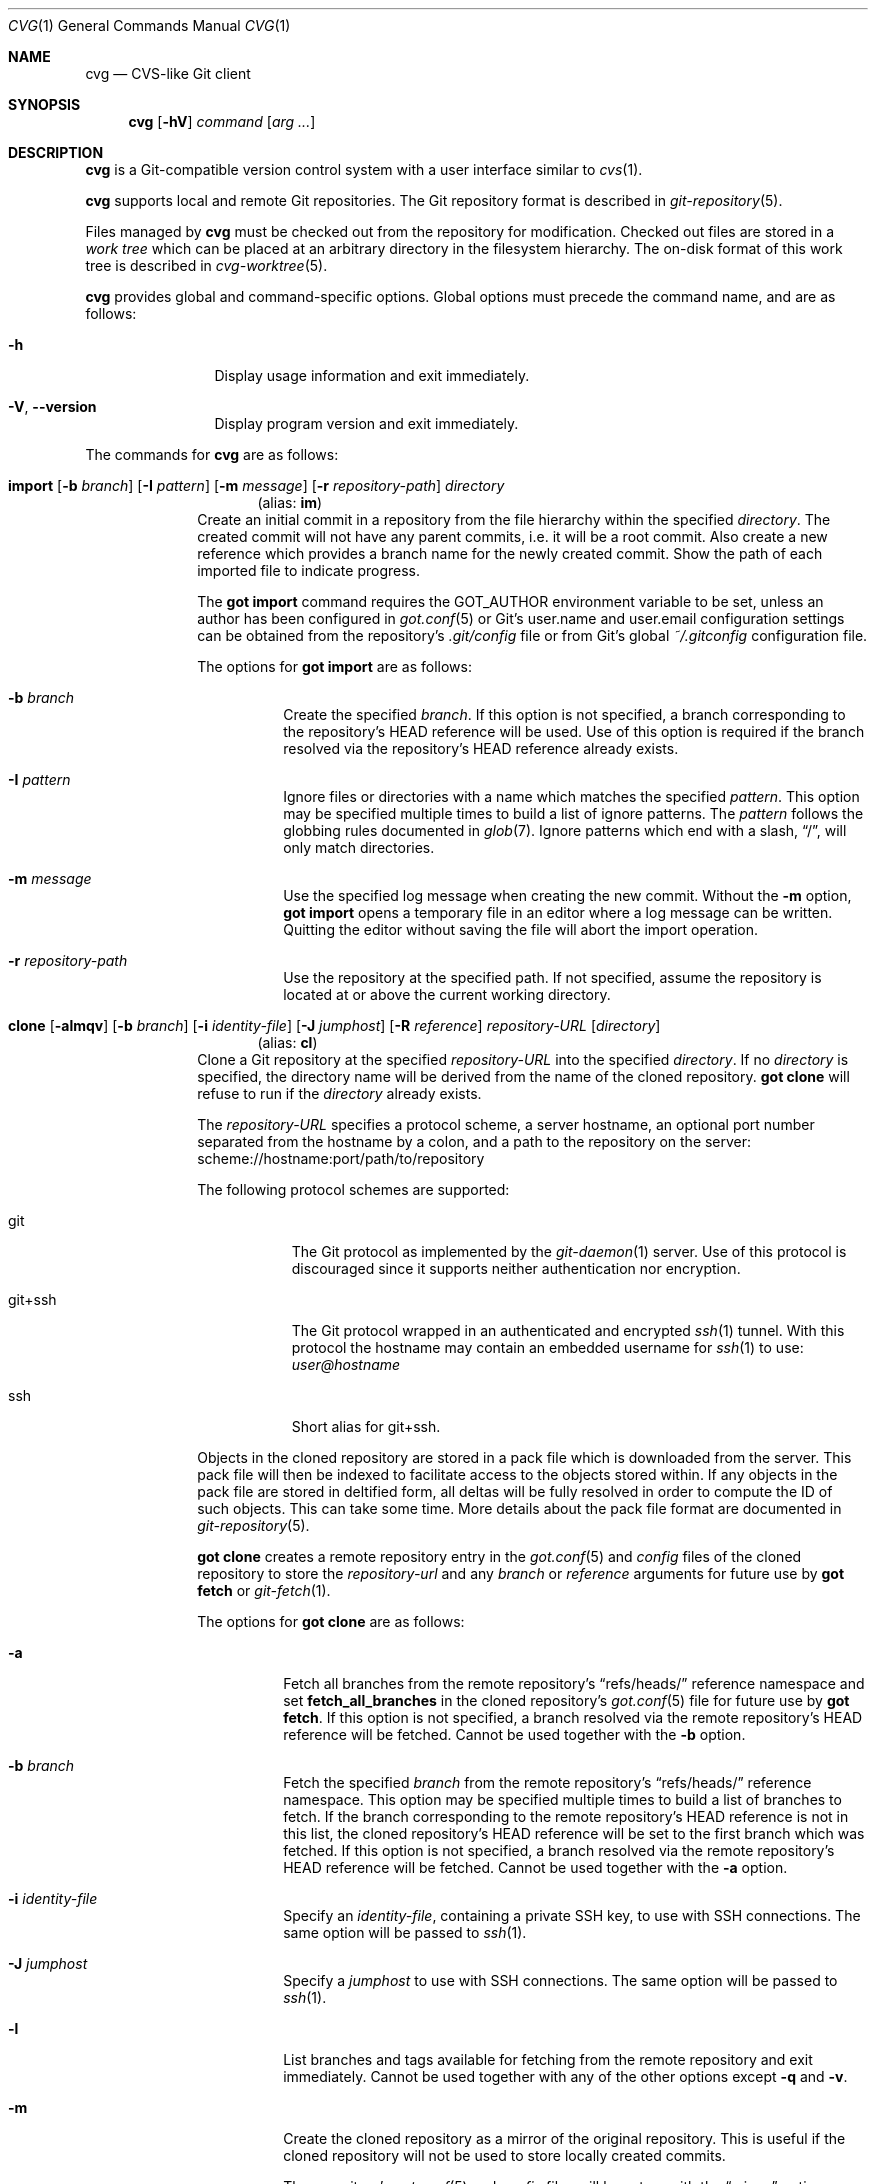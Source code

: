 .\"
.\" Copyright (c) 2017 Martin Pieuchot
.\" Copyright (c) 2018, 2019, 2020 Stefan Sperling
.\"
.\" Permission to use, copy, modify, and distribute this software for any
.\" purpose with or without fee is hereby granted, provided that the above
.\" copyright notice and this permission notice appear in all copies.
.\"
.\" THE SOFTWARE IS PROVIDED "AS IS" AND THE AUTHOR DISCLAIMS ALL WARRANTIES
.\" WITH REGARD TO THIS SOFTWARE INCLUDING ALL IMPLIED WARRANTIES OF
.\" MERCHANTABILITY AND FITNESS. IN NO EVENT SHALL THE AUTHOR BE LIABLE FOR
.\" ANY SPECIAL, DIRECT, INDIRECT, OR CONSEQUENTIAL DAMAGES OR ANY DAMAGES
.\" WHATSOEVER RESULTING FROM LOSS OF USE, DATA OR PROFITS, WHETHER IN AN
.\" ACTION OF CONTRACT, NEGLIGENCE OR OTHER TORTIOUS ACTION, ARISING OUT OF
.\" OR IN CONNECTION WITH THE USE OR PERFORMANCE OF THIS SOFTWARE.
.\"
.Dd $Mdocdate$
.Dt CVG 1
.Os
.Sh NAME
.Nm cvg
.Nd CVS-like Git client
.Sh SYNOPSIS
.Nm
.Op Fl hV
.Ar command
.Op Ar arg ...
.Sh DESCRIPTION
.Nm
is a Git-compatible version control system with a user interface
similar to
.Xr cvs 1 .
.Pp
.Nm
supports local and remote Git repositories.
The Git repository format is described in
.Xr git-repository 5 .
.Pp
Files managed by
.Nm
must be checked out from the repository for modification.
Checked out files are stored in a
.Em work tree
which can be placed at an arbitrary directory in the filesystem hierarchy.
The on-disk format of this work tree is described in
.Xr cvg-worktree 5 .
.Pp
.Nm
provides global and command-specific options.
Global options must precede the command name, and are as follows:
.Bl -tag -width tenletters
.It Fl h
Display usage information and exit immediately.
.It Fl V , -version
Display program version and exit immediately.
.El
.Pp
The commands for
.Nm
are as follows:
.Bl -tag -width checkout
.Tg im
.It Xo
.Cm import
.Op Fl b Ar branch
.Op Fl I Ar pattern
.Op Fl m Ar message
.Op Fl r Ar repository-path
.Ar directory
.Xc
.Dl Pq alias: Cm im
Create an initial commit in a repository from the file hierarchy
within the specified
.Ar directory .
The created commit will not have any parent commits, i.e. it will be a
root commit.
Also create a new reference which provides a branch name for the newly
created commit.
Show the path of each imported file to indicate progress.
.Pp
The
.Cm got import
command requires the
.Ev GOT_AUTHOR
environment variable to be set,
unless an author has been configured in
.Xr got.conf 5
or Git's
.Dv user.name
and
.Dv user.email
configuration settings can be obtained from the repository's
.Pa .git/config
file or from Git's global
.Pa ~/.gitconfig
configuration file.
.Pp
The options for
.Cm got import
are as follows:
.Bl -tag -width Ds
.It Fl b Ar branch
Create the specified
.Ar branch .
If this option is not specified, a branch corresponding to the repository's
HEAD reference will be used.
Use of this option is required if the branch resolved via the repository's
HEAD reference already exists.
.It Fl I Ar pattern
Ignore files or directories with a name which matches the specified
.Ar pattern .
This option may be specified multiple times to build a list of ignore patterns.
The
.Ar pattern
follows the globbing rules documented in
.Xr glob 7 .
Ignore patterns which end with a slash,
.Dq / ,
will only match directories.
.It Fl m Ar message
Use the specified log message when creating the new commit.
Without the
.Fl m
option,
.Cm got import
opens a temporary file in an editor where a log message can be written.
Quitting the editor without saving the file will abort the import operation.
.It Fl r Ar repository-path
Use the repository at the specified path.
If not specified, assume the repository is located at or above the current
working directory.
.El
.Tg cl
.It Xo
.Cm clone
.Op Fl almqv
.Op Fl b Ar branch
.Op Fl i Ar identity-file
.Op Fl J Ar jumphost
.Op Fl R Ar reference
.Ar repository-URL
.Op Ar directory
.Xc
.Dl Pq alias: Cm cl
Clone a Git repository at the specified
.Ar repository-URL
into the specified
.Ar directory .
If no
.Ar directory
is specified, the directory name will be derived from the name of the
cloned repository.
.Cm got clone
will refuse to run if the
.Ar directory
already exists.
.Pp
The
.Ar repository-URL
specifies a protocol scheme, a server hostname, an optional port number
separated from the hostname by a colon, and a path to the repository on
the server:
.Lk scheme://hostname:port/path/to/repository
.Pp
The following protocol schemes are supported:
.Bl -tag -width git+ssh
.It git
The Git protocol as implemented by the
.Xr git-daemon 1
server.
Use of this protocol is discouraged since it supports neither authentication
nor encryption.
.It git+ssh
The Git protocol wrapped in an authenticated and encrypted
.Xr ssh 1
tunnel.
With this protocol the hostname may contain an embedded username for
.Xr ssh 1
to use:
.Mt user@hostname
.It ssh
Short alias for git+ssh.
.El
.Pp
Objects in the cloned repository are stored in a pack file which is downloaded
from the server.
This pack file will then be indexed to facilitate access to the objects stored
within.
If any objects in the pack file are stored in deltified form, all deltas will
be fully resolved in order to compute the ID of such objects.
This can take some time.
More details about the pack file format are documented in
.Xr git-repository 5 .
.Pp
.Cm got clone
creates a remote repository entry in the
.Xr got.conf 5
and
.Pa config
files of the cloned repository to store the
.Ar repository-url
and any
.Ar branch
or
.Ar reference
arguments for future use by
.Cm got fetch
or
.Xr git-fetch 1 .
.Pp
The options for
.Cm got clone
are as follows:
.Bl -tag -width Ds
.It Fl a
Fetch all branches from the remote repository's
.Dq refs/heads/
reference namespace and set
.Cm fetch_all_branches
in the cloned repository's
.Xr got.conf 5
file for future use by
.Cm got fetch .
If this option is not specified, a branch resolved via the remote
repository's HEAD reference will be fetched.
Cannot be used together with the
.Fl b
option.
.It Fl b Ar branch
Fetch the specified
.Ar branch
from the remote repository's
.Dq refs/heads/
reference namespace.
This option may be specified multiple times to build a list of branches
to fetch.
If the branch corresponding to the remote repository's HEAD reference is not
in this list, the cloned repository's HEAD reference will be set to the first
branch which was fetched.
If this option is not specified, a branch resolved via the remote
repository's HEAD reference will be fetched.
Cannot be used together with the
.Fl a
option.
.It Fl i Ar identity-file
Specify an
.Ar identity-file ,
containing a private SSH key, to use with SSH connections.
The same option will be passed to
.Xr ssh 1 .
.It Fl J Ar jumphost
Specify a
.Ar jumphost
to use with SSH connections.
The same option will be passed to
.Xr ssh 1 .
.It Fl l
List branches and tags available for fetching from the remote repository
and exit immediately.
Cannot be used together with any of the other options except
.Fl q
and
.Fl v .
.It Fl m
Create the cloned repository as a mirror of the original repository.
This is useful if the cloned repository will not be used to store
locally created commits.
.Pp
The repository's
.Xr got.conf 5
and
.Pa config
files will be set up with the
.Dq mirror
option enabled, such that
.Cm got fetch
or
.Xr git-fetch 1
will write incoming changes directly to branches in the
.Dq refs/heads/
reference namespace, rather than to branches in the
.Dq refs/remotes/
namespace.
This avoids the usual requirement of having to run
.Cm got rebase
or
.Cm got merge
after
.Cm got fetch
in order to make incoming changes appear on branches in the
.Dq refs/heads/
namespace.
But maintaining custom changes in the cloned repository becomes difficult
since such changes will be at risk of being discarded whenever incoming
changes are fetched.
.It Fl q
Suppress progress reporting output.
The same option will be passed to
.Xr ssh 1
if applicable.
.It Fl R Ar reference
In addition to the branches and tags that will be fetched, fetch an arbitrary
.Ar reference
from the remote repository's
.Dq refs/
namespace.
This option may be specified multiple times to build a list of additional
references to fetch.
The specified
.Ar reference
may either be a path to a specific reference, or a reference namespace
which will cause all references in this namespace to be fetched.
.Pp
Each reference will be mapped into the cloned repository's
.Dq refs/remotes/
namespace, unless the
.Fl m
option is used to mirror references directly into the cloned repository's
.Dq refs/
namespace.
.Pp
.Cm got clone
will refuse to fetch references from the remote repository's
.Dq refs/remotes/
or
.Dq refs/got/
namespace.
.It Fl v
Verbose mode.
Causes
.Cm got clone
to print debugging messages to standard error output.
This option will be passed to
.Xr ssh 1
if applicable.
Multiple -v options increase the verbosity.
The maximum is 3.
.El
.Tg co
.It Xo
.Cm checkout
.Op Fl Eq
.Op Fl b Ar branch
.Op Fl c Ar commit
.Op Fl p Ar path-prefix
.Ar repository-path
.Op Ar work-tree-path
.Xc
.Dl Pq alias: Cm co
Copy files from a repository into a new work tree.
Show the status of each affected file, using the following status codes:
.Bl -column YXZ description
.It A Ta new file was added
.It E Ta file already exists in work tree's meta-data
.El
.Pp
If the
.Ar work tree path
is not specified, either use the last component of
.Ar repository path ,
or if a
.Ar path prefix
was specified use the last component of
.Ar path prefix .
.Pp
The options for
.Cm got checkout
are as follows:
.Bl -tag -width Ds
.It Fl b Ar branch
Check out files from a commit on the specified
.Ar branch .
If this option is not specified, a branch resolved via the repository's HEAD
reference will be used.
.It Fl c Ar commit
Check out files from the specified
.Ar commit
on the selected branch.
The expected argument is a commit ID or an existing reference
or tag name which will be resolved to a commit ID.
An abbreviated hash argument will be expanded to a commit ID
automatically, provided the abbreviation is unique.
If this option is not specified, the most recent commit on the selected
branch will be used.
.Pp
If the specified
.Ar commit
is not contained in the selected branch, a different branch which contains
this commit must be specified with the
.Fl b
option.
If no such branch is known, a new branch must be created for this
commit with
.Cm got branch
before
.Cm got checkout
can be used.
Checking out work trees with an unknown branch is intentionally not supported.
.It Fl E
Proceed with the checkout operation even if the directory at
.Ar work-tree-path
is not empty.
Existing files will be left intact.
.It Fl p Ar path-prefix
Restrict the work tree to a subset of the repository's tree hierarchy.
Only files beneath the specified
.Ar path-prefix
will be checked out.
.It Fl q
Silence progress output.
.El
.Tg up
.It Xo
.Cm update
.Op Fl q
.Op Fl b Ar branch
.Op Fl c Ar commit
.Op Fl i Ar identity-file
.Op Fl J Ar jumphost
.Op Ar path ...
.Xc
.Dl Pq alias: Cm up
Update an existing work tree to a different
.Ar commit .
Change existing files in the work tree as necessary to match file contents
of this commit.
Preserve any local changes in the work tree and merge them with the
incoming changes.
.Pp
Files which already contain merge conflicts will not be updated to avoid
further complications.
Such files will be updated when
.Cm got update
is run again after merge conflicts have been resolved.
If the conflicting changes are no longer needed, affected files can be
reverted with
.Cm got revert
before running
.Cm got update
again.
.Pp
Show the status of each affected file, using the following status codes:
.Bl -column YXZ description
.It U Ta file was updated and contained no local changes
.It G Ta file was updated and local changes were merged cleanly
.It C Ta file was updated and conflicts occurred during merge
.It D Ta file was deleted
.It d Ta file's deletion was prevented by local modifications
.It A Ta new file was added
.It \(a~ Ta versioned file is obstructed by a non-regular file
.It ! Ta a missing versioned file was restored
.It # Ta file was not updated because it contains merge conflicts
.It ? Ta changes destined for an unversioned file were not merged
.El
.Pp
If no
.Ar path
is specified, update the entire work tree.
Otherwise, restrict the update operation to files at or within the
specified paths.
Each path is required to exist in the update operation's target commit.
Files in the work tree outside specified paths will remain unchanged and
will retain their previously recorded base commit.
Some
.Nm
commands may refuse to run while the work tree contains files from
multiple base commits.
The base commit of such a work tree can be made consistent by running
.Cm got update
across the entire work tree.
Specifying a
.Ar path
is incompatible with the
.Fl b
option.
.Pp
.Cm got update
cannot update paths with staged changes.
If changes have been staged with
.Cm got stage ,
these changes must first be committed with
.Cm got commit
or unstaged with
.Cm got unstage .
.Pp
The options for
.Cm got update
are as follows:
.Bl -tag -width Ds
.It Fl b Ar branch
Switch the work tree's branch reference to the specified
.Ar branch
before updating the work tree.
This option requires that all paths in the work tree are updated.
.Pp
As usual, any local changes in the work tree will be preserved.
This can be useful when switching to a newly created branch in order
to commit existing local changes to this branch.
.Pp
Any local changes must be dealt with separately in order to obtain a
work tree with pristine file contents corresponding exactly to the specified
.Ar branch .
Such changes could first be committed to a different branch with
.Cm got commit ,
or could be discarded with
.Cm got revert .
.It Fl c Ar commit
Update the work tree to the specified
.Ar commit .
The expected argument is a commit ID or an existing reference
or tag name which will be resolved to a commit ID.
An abbreviated hash argument will be expanded to a commit ID
automatically, provided the abbreviation is unique.
If this option is not specified, the most recent commit on the work tree's
branch will be used.
.It Fl i Ar identity-file
Specify an
.Ar identity-file ,
containing a private SSH key, to use with SSH connections.
The same option will be passed to
.Xr ssh 1 .
.It Fl J Ar jumphost
Specify a
.Ar jumphost
to use with SSH connections.
The same option will be passed to
.Xr ssh 1 .
.It Fl q
Silence progress output.
.El
.Tg st
.It Xo
.Cm status
.Op Fl I
.Op Fl S Ar status-codes
.Op Fl s Ar status-codes
.Op Ar path ...
.Xc
.Dl Pq alias: Cm st
Show the current modification status of files in a work tree,
using the following status codes:
.Bl -column YXZ description
.It M Ta modified file
.It A Ta file scheduled for addition in next commit
.It D Ta file scheduled for deletion in next commit
.It C Ta modified or added file which contains merge conflicts
.It ! Ta versioned file was expected on disk but is missing
.It \(a~ Ta versioned file is obstructed by a non-regular file
.It ? Ta unversioned item not tracked by
.Nm
.It m Ta modified file modes (executable bit only)
.It N Ta non-existent
.Ar path
specified on the command line
.El
.Pp
If no
.Ar path
is specified, show modifications in the entire work tree.
Otherwise, show modifications at or within the specified paths.
.Pp
If changes have been staged with
.Cm got stage ,
staged changes are shown in the second output column, using the following
status codes:
.Bl -column YXZ description
.It M Ta file modification is staged
.It A Ta file addition is staged
.It D Ta file deletion is staged
.El
.Pp
Changes created on top of staged changes are indicated in the first column:
.Bl -column YXZ description
.It MM Ta file was modified after earlier changes have been staged
.It MA Ta file was modified after having been staged for addition
.El
.Pp
The options for
.Cm got status
are as follows:
.Bl -tag -width Ds
.It Fl I
Show unversioned files even if they match an ignore pattern.
.It Fl S Ar status-codes
Suppress the output of files with a modification status matching any of the
single-character status codes contained in the
.Ar status-codes
argument.
Any combination of codes from the above list of possible status codes
may be specified.
For staged files, status codes displayed in either column will be matched.
Cannot be used together with the
.Fl s
option.
.It Fl s Ar status-codes
Only show files with a modification status matching any of the
single-character status codes contained in the
.Ar status-codes
argument.
Any combination of codes from the above list of possible status codes
may be specified.
For staged files, status codes displayed in either column will be matched.
Cannot be used together with the
.Fl S
option.
.El
.Pp
For compatibility with
.Xr cvs 1
and
.Xr git 1 ,
.Cm got status
reads
.Xr glob 7
patterns from
.Pa .cvsignore
and
.Pa .gitignore
files in each traversed directory and will not display unversioned files
which match these patterns.
Ignore patterns which end with a slash,
.Dq / ,
will only match directories.
As an extension to
.Xr glob 7
matching rules,
.Cm got status
supports consecutive asterisks,
.Dq ** ,
which will match an arbitrary amount of directories.
Unlike
.Xr cvs 1 ,
.Cm got status
only supports a single ignore pattern per line.
Unlike
.Xr git 1 ,
.Cm got status
does not support negated ignore patterns prefixed with
.Dq \&! ,
and gives no special significance to the location of path component separators,
.Dq / ,
in a pattern.
.It Xo
.Cm log
.Op Fl bdPpRs
.Op Fl C Ar number
.Op Fl c Ar commit
.Op Fl l Ar N
.Op Fl r Ar repository-path
.Op Fl S Ar search-pattern
.Op Fl x Ar commit
.Op Ar path
.Xc
Display history of a repository.
If a
.Ar path
is specified, show only commits which modified this path.
If invoked in a work tree, the
.Ar path
is interpreted relative to the current working directory,
and the work tree's path prefix is implicitly prepended.
Otherwise, the path is interpreted relative to the repository root.
.Pp
The options for
.Cm got log
are as follows:
.Bl -tag -width Ds
.It Fl b
Display individual commits which were merged into the current branch
from other branches.
By default,
.Cm got log
shows the linear history of the current branch only.
.It Fl C Ar number
Set the number of context lines shown in diffs with
.Fl p .
By default, 3 lines of context are shown.
.It Fl c Ar commit
Start traversing history at the specified
.Ar commit .
The expected argument is a commit ID or an existing reference
or tag name which will be resolved to a commit ID.
An abbreviated hash argument will be expanded to a commit ID
automatically, provided the abbreviation is unique.
If this option is not specified, default to the work tree's current branch
if invoked in a work tree, or to the repository's HEAD reference.
.It Fl d
Display diffstat of changes introduced in each commit.
Cannot be used with the
.Fl s
option.
.It Fl l Ar N
Limit history traversal to a given number of commits.
If this option is not specified, a default limit value of zero is used,
which is treated as an unbounded limit.
The
.Ev GOT_LOG_DEFAULT_LIMIT
environment variable may be set to change this default value.
.It Fl P
Display the list of file paths changed in each commit, using the following
status codes:
.Bl -column YXZ description
.It M Ta modified file
.It D Ta file was deleted
.It A Ta new file was added
.It m Ta modified file modes (executable bit only)
.El
.Pp
Cannot be used with the
.Fl s
option.
.It Fl p
Display the patch of modifications made in each commit.
If a
.Ar path
is specified, only show the patch of modifications at or within this path.
Cannot be used with the
.Fl s
option.
.It Fl R
Determine a set of commits to display as usual, but display these commits
in reverse order.
.It Fl r Ar repository-path
Use the repository at the specified path.
If not specified, assume the repository is located at or above the current
working directory.
If this directory is a
.Nm
work tree, use the repository path associated with this work tree.
.It Fl S Ar search-pattern
If specified, show only commits with a log message, author name,
committer name, or commit ID matched by the extended regular
expression
.Ar search-pattern .
Lines in committed patches will be matched if
.Fl p
is specified.
File paths changed by a commit will be matched if
.Fl P
is specified.
Regular expression syntax is documented in
.Xr re_format 7 .
.It Fl s
Display a short one-line summary of each commit, instead of the default
history format.
Cannot be used together with the
.Fl p
or
.Fl P
option.
.It Fl x Ar commit
Stop traversing commit history immediately after the specified
.Ar commit
has been traversed.
This option has no effect if the specified
.Ar commit
is never traversed.
.El
.Tg di
.It Xo
.Cm diff
.Op Fl adPsw
.Op Fl C Ar number
.Op Fl c Ar commit
.Op Fl r Ar repository-path
.Op Ar object1 Ar object2 | Ar path ...
.Xc
.Dl Pq alias: Cm di
When invoked within a work tree without any arguments, display all
local changes in the work tree.
If one or more
.Ar path
arguments are specified, only show changes within the specified paths.
.Pp
If two arguments are provided, treat each argument as a reference, a tag
name, or an object ID, and display differences between the
corresponding objects.
Both objects must be of the same type (blobs, trees, or commits).
An abbreviated hash argument will be expanded to a full commit ID
automatically, provided the abbreviation is unique.
If none of these interpretations produce a valid result or if the
.Fl P
option is used,
and if
.Cm got diff
is running in a work tree, attempt to interpret the two arguments as paths.
.Pp
The options for
.Cm got diff
are as follows:
.Bl -tag -width Ds
.It Fl a
Treat file contents as ASCII text even if binary data is detected.
.It Fl C Ar number
Set the number of context lines shown in the diff.
By default, 3 lines of context are shown.
.It Fl c Ar commit
Show differences between commits in the repository.
This option may be used up to two times.
When used only once, show differences between the specified
.Ar commit
and its first parent commit.
When used twice, show differences between the two specified commits.
.Pp
The expected argument is a commit ID or an existing reference
or tag name which will be resolved to a commit ID.
An abbreviated hash argument will be expanded to a commit ID
automatically, provided the abbreviation is unique.
.Pp
If the
.Fl c
option is used, all non-option arguments will be interpreted as paths.
If one or more such
.Ar path
arguments are provided, only show differences for the specified paths.
.Pp
Cannot be used together with the
.Fl P
option.
.It Fl d
Display diffstat of changes before the actual diff by annotating each file path
or blob hash being diffed with the total number of lines added and removed.
A summary line will display the total number of changes across all files.
.It Fl P
Interpret all arguments as paths only.
This option can be used to resolve ambiguity in cases where paths
look like tag names, reference names, or object IDs.
This option is only valid when
.Cm got diff
is invoked in a work tree.
.It Fl r Ar repository-path
Use the repository at the specified path.
If not specified, assume the repository is located at or above the current
working directory.
If this directory is a
.Nm
work tree, use the repository path associated with this work tree.
.It Fl s
Show changes staged with
.Cm got stage
instead of showing local changes in the work tree.
This option is only valid when
.Cm got diff
is invoked in a work tree.
.It Fl w
Ignore whitespace-only changes.
.El
.Tg bl
.It Xo
.Cm blame
.Op Fl c Ar commit
.Op Fl r Ar repository-path
.Ar path
.Xc
.Dl Pq alias: Cm bl
Display line-by-line history of a file at the specified path.
.Pp
The options for
.Cm got blame
are as follows:
.Bl -tag -width Ds
.It Fl c Ar commit
Start traversing history at the specified
.Ar commit .
The expected argument is a commit ID or an existing reference
or tag name which will be resolved to a commit ID.
An abbreviated hash argument will be expanded to a commit ID
automatically, provided the abbreviation is unique.
.It Fl r Ar repository-path
Use the repository at the specified path.
If not specified, assume the repository is located at or above the current
working directory.
If this directory is a
.Nm
work tree, use the repository path associated with this work tree.
.El
.Tg tr
.It Xo
.Cm tree
.Op Fl iR
.Op Fl c Ar commit
.Op Fl r Ar repository-path
.Op Ar path
.Xc
.Dl Pq alias: Cm tr
Display a listing of files and directories at the specified
directory path in the repository.
Entries shown in this listing may carry one of the following trailing
annotations:
.Bl -column YXZ description
.It @ Ta entry is a symbolic link
.It / Ta entry is a directory
.It * Ta entry is an executable file
.It $ Ta entry is a Git submodule
.El
.Pp
Symbolic link entries are also annotated with the target path of the link.
.Pp
If no
.Ar path
is specified, list the repository path corresponding to the current
directory of the work tree, or the root directory of the repository
if there is no work tree.
.Pp
The options for
.Cm got tree
are as follows:
.Bl -tag -width Ds
.It Fl c Ar commit
List files and directories as they appear in the specified
.Ar commit .
The expected argument is a commit ID or an existing reference
or tag name which will be resolved to a commit ID.
An abbreviated hash argument will be expanded to a commit ID
automatically, provided the abbreviation is unique.
.It Fl i
Show object IDs of files (blob objects) and directories (tree objects).
.It Fl R
Recurse into sub-directories in the repository.
.It Fl r Ar repository-path
Use the repository at the specified path.
If not specified, assume the repository is located at or above the current
working directory.
If this directory is a
.Nm
work tree, use the repository path associated with this work tree.
.El
.It Xo
.Cm tag
.Op Fl lVv
.Op Fl c Ar commit
.Op Fl m Ar message
.Op Fl r Ar repository-path
.Op Fl s Ar signer-id
.Ar name
.Xc
Manage tags in a repository.
.Pp
Tags are managed via references which live in the
.Dq refs/tags/
reference namespace.
The
.Cm got tag
command operates on references in this namespace only.
References in this namespace point at tag objects which contain a pointer
to another object, a tag message, as well as author and timestamp information.
.Pp
Attempt to create a tag with the given
.Ar name ,
and make this tag point at the given
.Ar commit .
If no commit is specified, default to the latest commit on the work tree's
current branch if invoked in a work tree, and to a commit resolved via
the repository's HEAD reference otherwise.
.Pp
The options for
.Cm got tag
are as follows:
.Bl -tag -width Ds
.It Fl c Ar commit
Make the newly created tag reference point at the specified
.Ar commit .
The expected
.Ar commit
argument is a commit ID or an existing reference or tag name which
will be resolved to a commit ID.
An abbreviated hash argument will be expanded to a commit ID
automatically, provided the abbreviation is unique.
.It Fl l
List all existing tags in the repository instead of creating a new tag.
If a
.Ar name
argument is passed, show only the tag with the given
.Ar name .
.It Fl m Ar message
Use the specified tag message when creating the new tag.
Without the
.Fl m
option,
.Cm got tag
opens a temporary file in an editor where a tag message can be written.
Quitting the editor without saving the file will abort the tag operation.
.It Fl r Ar repository-path
Use the repository at the specified path.
If not specified, assume the repository is located at or above the current
working directory.
If this directory is a
.Nm
work tree, use the repository path associated with this work tree.
.It Fl s Ar signer-id
While creating a new tag, sign this tag with the identity given in
.Ar signer-id .
.Pp
For SSH-based signatures,
.Ar signer-id
is the path to a file which may refer to either a private SSH key,
or a public SSH key with the private half available via
.Xr ssh-agent 1 .
.Cm got tag
will sign the tag object by invoking
.Xr ssh-keygen 1
with the
.Fl Y Cm sign
command, using the signature namespace
.Dq git
for compatibility with
.Xr git 1 .
.It Fl V
Verify tag object signatures.
If a
.Ar name
is specified, show and verify the tag object with the provided name.
Otherwise, list all tag objects and verify signatures where present.
.Pp
.Cm got tag
verifies SSH-based signatures by invoking
.Xr ssh-keygen 1
with the options
.Fl Y Cm verify Fl f Ar allowed_signers .
A path to the
.Ar allowed_signers
file must be set in
.Xr got.conf 5 ,
otherwise verification is impossible.
.It Fl v
Verbose mode.
During SSH signature creation and verification this option will be passed to
.Xr ssh-keygen 1 .
Multiple -v options increase the verbosity.
The maximum is 3.
.El
.Pp
By design, the
.Cm got tag
command will not delete tags or change existing tags.
If a tag must be deleted, the
.Cm got ref
command may be used to delete a tag's reference.
This should only be done if the tag has not already been copied to
another repository.
.It Xo
.Cm add
.Op Fl IR
.Ar path ...
.Xc
Schedule unversioned files in a work tree for addition to the
repository in the next commit.
By default, files which match a
.Cm got status
ignore pattern will not be added.
.Pp
If a
.Ar path
mentioned in the command line is not an unversioned file then
.Cm got add
may raise an error.
To avoid unnecessary errors from paths picked up by file globbing patterns
in the shell, paths in the argument list will be silently ignored if they
are not reported by
.Cm got status
at all, or if they are reported with one of the following status codes
and do not have changes staged via
.Cm got stage :
.Bl -column YXZ description
.It M Ta modified file
.It A Ta file scheduled for addition in next commit
.It C Ta modified or added file which contains merge conflicts
.It m Ta modified file modes (executable bit only)
.El
.Pp
The options for
.Cm got add
are as follows:
.Bl -tag -width Ds
.It Fl I
Add files even if they match a
.Cm got status
ignore pattern.
.It Fl R
Permit recursion into directories.
If this option is not specified,
.Cm got add
will refuse to run if a specified
.Ar path
is a directory.
.El
.Tg rm
.It Xo
.Cm remove
.Op Fl fkR
.Op Fl s Ar status-codes
.Ar path ...
.Xc
.Dl Pq alias: Cm rm
Remove versioned files from a work tree and schedule them for deletion
from the repository in the next commit.
.Pp
The options for
.Cm got remove
are as follows:
.Bl -tag -width Ds
.It Fl f
Perform the operation even if a file contains local modifications,
and do not raise an error if a specified
.Ar path
does not exist on disk.
.It Fl k
Keep affected files on disk.
.It Fl R
Permit recursion into directories.
If this option is not specified,
.Cm got remove
will refuse to run if a specified
.Ar path
is a directory.
.It Fl s Ar status-codes
Only delete files with a modification status matching one of the
single-character status codes contained in the
.Ar status-codes
argument.
The following status codes may be specified:
.Bl -column YXZ description
.It M Ta modified file (this implies the
.Fl f
option)
.It ! Ta versioned file expected on disk but missing
.El
.El
.Tg pa
.It Xo
.Cm patch
.Op Fl nR
.Op Fl c Ar commit
.Op Fl p Ar strip-count
.Op Ar patchfile
.Xc
.Dl Pq alias: Cm pa
Apply changes from
.Ar patchfile
to files in a work tree.
Files added or removed by a patch will be scheduled for addition or removal in
the work tree.
.Pp
The patch must be in the unified diff format as produced by
.Cm got diff ,
.Xr git-diff 1 ,
or by
.Xr diff 1
and
.Xr cvs 1
diff when invoked with their
.Fl u
options.
If no
.Ar patchfile
argument is provided, read unified diff data from standard input instead.
.Pp
If the
.Ar patchfile
contains multiple patches, then attempt to apply each of them in sequence.
.Pp
Show the status of each affected file, using the following status codes:
.Bl -column XYZ description
.It M Ta file was modified
.It G Ta file was merged using a merge-base found in the repository
.It C Ta file was merged and conflicts occurred during merge
.It D Ta file was deleted
.It A Ta file was added
.It # Ta failed to patch the file
.El
.Pp
If a change does not match at its exact line number, attempt to
apply it somewhere else in the file if a good spot can be found.
Otherwise, the patch will fail to apply.
.Pp
.Nm
.Cm patch
will refuse to apply a patch if certain preconditions are not met.
Files to be deleted must already be under version control, and must
not have been scheduled for deletion already.
Files to be added must not yet be under version control and must not
already be present on disk.
Files to be modified must already be under version control and may not
contain conflict markers.
.Pp
If an error occurs, the
.Cm patch
operation will be aborted.
Any changes made to the work tree up to this point will be left behind.
Such changes can be viewed with
.Cm got diff
and can be reverted with
.Cm got revert
if needed.
.Pp
The options for
.Cm got patch
are as follows:
.Bl -tag -width Ds
.It Fl c Ar commit
Attempt to locate files within the specified
.Ar commit
for use as a merge-base for 3-way merges.
Ideally, the specified
.Ar commit
should contain versions of files which the changes contained in the
.Ar patchfile
were based on.
Files will be located by path, relative to the repository root.
If the
.Fl p
option is used then leading path components will be stripped
before paths are looked up in the repository.
.Pp
If the
.Fl c
option is not used then
.Cm got patch
will attempt to locate merge-bases via object IDs found in
.Ar patchfile
meta-data, such as produced by
.Cm got diff
or
.Xr git-diff 1 .
Use of the
.Fl c
option is only recommended in the absence of such meta-data.
.Pp
In case no merge-base is available for a file, changes will be applied
without doing a 3-way merge.
Changes which do not apply cleanly may then be rejected entirely, rather
than producing merge conflicts in the patched target file.
.It Fl n
Do not make any modifications to the work tree.
This can be used to check whether a patch would apply without issues.
If the
.Ar patchfile
contains diffs that affect the same file multiple times, the results
displayed may be incorrect.
.It Fl p Ar strip-count
Specify the number of leading path components to strip from paths
parsed from
.Ar patchfile .
If the
.Fl p
option is not used,
.Sq a/
and
.Sq b/
path prefixes generated by
.Xr git-diff 1
will be recognized and stripped automatically.
.It Fl R
Reverse the patch before applying it.
.El
.Tg rv
.It Xo
.Cm revert
.Op Fl pR
.Op Fl F Ar response-script
.Ar path ...
.Xc
.Dl Pq alias: Cm rv
Revert any local changes in files at the specified paths in a work tree.
File contents will be overwritten with those contained in the
work tree's base commit.
There is no way to bring discarded changes back after
.Cm got revert !
.Pp
If a file was added with
.Cm got add ,
it will become an unversioned file again.
If a file was deleted with
.Cm got remove ,
it will be restored.
.Pp
The options for
.Cm got revert
are as follows:
.Bl -tag -width Ds
.It Fl F Ar response-script
With the
.Fl p
option, read
.Dq y ,
.Dq n ,
and
.Dq q
responses line-by-line from the specified
.Ar response-script
file instead of prompting interactively.
.It Fl p
Instead of reverting all changes in files, interactively select or reject
changes to revert based on
.Dq y
(revert change),
.Dq n
(keep change), and
.Dq q
(quit reverting this file) responses.
If a file is in modified status, individual patches derived from the
modified file content can be reverted.
Files in added or deleted status may only be reverted in their entirety.
.It Fl R
Permit recursion into directories.
If this option is not specified,
.Cm got revert
will refuse to run if a specified
.Ar path
is a directory.
.El
.Tg ci
.It Xo
.Cm commit
.Op Fl CNnS
.Op Fl A Ar author
.Op Fl F Ar path
.Op Fl i Ar identity-file
.Op Fl J Ar jumphost
.Op Fl m Ar message
.Op Ar path ...
.Xc
.Dl Pq alias: Cm ci
Create a new commit in the repository from changes in a work tree
and use this commit as the new base commit for the work tree.
If no
.Ar path
is specified, commit all changes in the work tree.
Otherwise, commit changes at or within the specified paths.
.Pp
If changes have been explicitly staged for commit with
.Cm got stage ,
only commit staged changes and reject any specified paths which
have not been staged.
.Pp
.Cm got commit
opens a temporary file in an editor where a log message can be written
unless the
.Fl m
option is used
or the
.Fl F
and
.Fl N
options are used together.
Quitting the editor without saving the file will abort the commit operation.
.Pp
Show the status of each affected file, using the following status codes:
.Bl -column YXZ description
.It M Ta modified file
.It D Ta file was deleted
.It A Ta new file was added
.It m Ta modified file modes (executable bit only)
.El
.Pp
Files which are not part of the new commit will retain their previously
recorded base commit.
Some
.Nm
commands may refuse to run while the work tree contains files from
multiple base commits.
The base commit of such a work tree can be made consistent by running
.Cm got update
across the entire work tree.
.Pp
The
.Cm got commit
command requires the
.Ev GOT_AUTHOR
environment variable to be set,
unless an author has been configured in
.Xr got.conf 5
or Git's
.Dv user.name
and
.Dv user.email
configuration settings can be
obtained from the repository's
.Pa .git/config
file or from Git's global
.Pa ~/.gitconfig
configuration file.
.Pp
The options for
.Cm got commit
are as follows:
.Bl -tag -width Ds
.It Fl A Ar author
Set author information in the newly created commit to
.Ar author .
This is useful when committing changes on behalf of someone else.
The
.Ar author
argument must use the same format as the
.Ev GOT_AUTHOR
environment variable.
.Pp
In addition to storing author information, the newly created commit
object will retain
.Dq committer
information which is obtained, as usual, from the
.Ev GOT_AUTHOR
environment variable, or
.Xr got.conf 5 ,
or Git configuration settings.
.It Fl C
Allow committing files in conflicted status.
.Pp
Committing files with conflict markers should generally be avoided.
Cases where conflict markers must be stored in the repository for
some legitimate reason should be very rare.
There are usually ways to avoid storing conflict markers verbatim by
applying appropriate programming tricks.
.It Fl F Ar path
Use the prepared log message stored in the file found at
.Ar path
when creating the new commit.
.Cm got commit
opens a temporary file in an editor where the prepared log message can be
reviewed and edited further if needed.
Cannot be used together with the
.Fl m
option.
.It Fl m Ar message
Use the specified log message when creating the new commit.
Cannot be used together with the
.Fl F
option.
.It Fl i Ar identity-file
Specify an
.Ar identity-file ,
containing a private SSH key, to use with SSH connections.
The same option will be passed to
.Xr ssh 1 .
.It Fl J Ar jumphost
Specify a
.Ar jumphost
to use with SSH connections.
The same option will be passed to
.Xr ssh 1 .
.It Fl N
This option prevents
.Cm got commit
from opening the commit message in an editor.
It has no effect unless it is used together with the
.Fl F
option and is intended for non-interactive use such as scripting.
.It Fl n
This option prevents
.Cm got commit
from generating a diff of the to-be-committed changes in a temporary file
which can be viewed while editing a commit message.
.It Fl S
Allow the addition of symbolic links which point outside of the path space
that is under version control.
By default,
.Cm got commit
will reject such symbolic links due to safety concerns.
As a precaution,
.Nm
may decide to represent such a symbolic link as a regular file which contains
the link's target path, rather than creating an actual symbolic link which
points outside of the work tree.
Use of this option is discouraged because external mechanisms such as
.Dq make obj
are better suited for managing symbolic links to paths not under
version control.
.El
.Pp
.Cm got commit
will refuse to run if certain preconditions are not met.
If the work tree's current branch is not in the
.Dq refs/heads/
reference namespace, new commits may not be created on this branch.
Local changes may only be committed if they are based on file content
found in the most recent commit on the work tree's branch.
If a path is found to be out of date,
.Cm got update
must be used first in order to merge local changes with changes made
in the repository.
.Tg cy
.It Xo
.Cm cherrypick
.Op Fl lX
.Op Ar commit
.Xc
.Dl Pq alias: Cm cy
Merge changes from a single
.Ar commit
into the work tree.
The specified
.Ar commit
should be on a different branch than the work tree's base commit.
The expected argument is a reference or a commit ID.
An abbreviated hash argument will be expanded to a commit ID
automatically, provided the abbreviation is unique.
.Pp
Show the status of each affected file, using the following status codes:
.Bl -column YXZ description
.It G Ta file was merged
.It C Ta file was merged and conflicts occurred during merge
.It ! Ta changes destined for a missing file were not merged
.It D Ta file was deleted
.It d Ta file's deletion was prevented by local modifications
.It A Ta new file was added
.It \(a~ Ta changes destined for a non-regular file were not merged
.It ? Ta changes destined for an unversioned file were not merged
.El
.Pp
The merged changes will appear as local changes in the work tree, which
may be viewed with
.Cm got diff ,
amended manually or with further
.Cm got cherrypick
commands,
committed with
.Cm got commit .
.Pp
If invoked in a work tree where no
.Cm rebase ,
.Cm histedit ,
or
.Cm merge
operation is taking place,
.Cm got cherrypick
creates a record of commits which have been merged into the work tree.
When a file changed by
.Cm got cherrypick
is committed with
.Cm got commit ,
the log messages of relevant merged commits will then appear in the editor,
where the messages should be further adjusted to convey the reasons for
cherrypicking the changes.
Upon exiting the editor, if the time stamp of the log message file
is unchanged or the log message is empty,
.Cm got commit
will fail with an unmodified or empty log message error.
.Pp
If all the changes in all files touched by a given commit are discarded,
e.g. with
.Cm got revert ,
this commit's log message record will also disappear.
.Pp
.Cm got cherrypick
will refuse to run if certain preconditions are not met.
If the work tree contains multiple base commits, it must first be updated
to a single base commit with
.Cm got update .
If any relevant files already contain merge conflicts, these
conflicts must be resolved first.
.Pp
The options for
.Nm
.Cm cherrypick
are as follows:
.Bl -tag -width Ds
.It Fl l
Display a list of commit log messages recorded by cherrypick operations,
represented by references in the
.Dq refs/got/worktree
reference namespace.
If a
.Ar commit
is specified, only show the log message of the specified commit.
.Pp
If invoked in a work tree, only log messages recorded by cherrypick operations
in the current work tree will be displayed.
Otherwise, all commit log messages will be displayed irrespective of the
work tree in which they were created.
This option cannot be used with
.Fl X .
.It Fl X
Delete log messages created by previous cherrypick operations, represented by
references in the
.Dq refs/got/worktree
reference namespace.
If a
.Ar commit
is specified, only delete the log message of the specified commit.
.Pp
If invoked in a work tree, only log messages recorded by cherrypick operations
in the current work tree will be deleted.
Otherwise, all commit log messages will be deleted irrespective of the
work tree in which they were created.
This option cannot be used with
.Fl l .
.El
.Pp
.Tg bo
.It Xo
.Cm backout
.Op Fl lX
.Op Ar commit
.Xc
.Dl Pq alias: Cm bo
Reverse-merge changes from a single
.Ar commit
into the work tree.
The specified
.Ar commit
should be on the same branch as the work tree's base commit.
The expected argument is a reference or a commit ID.
An abbreviated hash argument will be expanded to a commit ID
automatically, provided the abbreviation is unique.
.Pp
Show the status of each affected file, using the following status codes:
.Bl -column YXZ description
.It G Ta file was merged
.It C Ta file was merged and conflicts occurred during merge
.It ! Ta changes destined for a missing file were not merged
.It D Ta file was deleted
.It d Ta file's deletion was prevented by local modifications
.It A Ta new file was added
.It \(a~ Ta changes destined for a non-regular file were not merged
.It ? Ta changes destined for an unversioned file were not merged
.El
.Pp
The reverse-merged changes will appear as local changes in the work tree,
which may be viewed with
.Cm got diff ,
amended manually or with further
.Cm got backout
commands,
committed with
.Cm got commit .
.Pp
If invoked in a work tree where no
.Cm rebase ,
.Cm histedit ,
or
.Cm merge
operation is taking place,
.Cm got backout
creates a record of commits which have been reverse-merged into the work tree.
When a file changed by
.Cm got backout
is committed with
.Cm got commit ,
the log messages of relevant reverse-merged commits will then appear in
the editor, where the messages should be further adjusted to convey the
reasons for backing out the changes.
Upon exiting the editor, if the time stamp of the log message file
is unchanged or the log message is empty,
.Cm got commit
will fail with an unmodified or empty log message error.
.Pp
If all the changes in all files touched by a given commit are discarded,
e.g. with
.Cm got revert ,
this commit's log message record will also disappear.
.Pp
.Cm got backout
will refuse to run if certain preconditions are not met.
If the work tree contains multiple base commits, it must first be updated
to a single base commit with
.Cm got update .
If any relevant files already contain merge conflicts, these
conflicts must be resolved first.
.Pp
The options for
.Nm
.Cm backout
are as follows:
.Bl -tag -width Ds
.It Fl l
Display a list of commit log messages recorded by backout operations,
represented by references in the
.Dq refs/got/worktree
reference namespace.
If a
.Ar commit
is specified, only show the log message of the specified commit.
.Pp
If invoked in a work tree, only log messages recorded by backout operations
in the current work tree will be displayed.
Otherwise, all commit log messages will be displayed irrespective of the
work tree in which they were created.
This option cannot be used with
.Fl X .
.It Fl X
Delete log messages created by previous backout operations, represented by
references in the
.Dq refs/got/worktree
reference namespace.
If a
.Ar commit
is specified, only delete the log message of the specified commit.
.Pp
If invoked in a work tree, only log messages recorded by backout operations
in the current work tree will be deleted.
Otherwise, all commit log messages will be deleted irrespective of the
work tree in which they were created.
This option cannot be used with
.Fl l .
.El
.It Xo
.Cm cat
.Op Fl P
.Op Fl c Ar commit
.Op Fl r Ar repository-path
.Ar arg ...
.Xc
Parse and print contents of objects to standard output in a line-based
text format.
Content of commit, tree, and tag objects is printed in a way similar
to the actual content stored in such objects.
Blob object contents are printed as they would appear in files on disk.
.Pp
Attempt to interpret each argument as a reference, a tag name, or
an object ID.
References will be resolved to an object ID.
Tag names will resolved to a tag object.
An abbreviated hash argument will be expanded to a commit ID
automatically, provided the abbreviation is unique.
.Pp
If none of the above interpretations produce a valid result, or if the
.Fl P
option is used, attempt to interpret the argument as a path which will
be resolved to the ID of an object found at this path in the repository.
.Pp
The options for
.Cm got cat
are as follows:
.Bl -tag -width Ds
.It Fl c Ar commit
Look up paths in the specified
.Ar commit .
If this option is not used, paths are looked up in the commit resolved
via the repository's HEAD reference.
The expected argument is a commit ID or an existing reference
or tag name which will be resolved to a commit ID.
An abbreviated hash argument will be expanded to a commit ID
automatically, provided the abbreviation is unique.
.It Fl P
Interpret all arguments as paths only.
This option can be used to resolve ambiguity in cases where paths
look like tag names, reference names, or object IDs.
.It Fl r Ar repository-path
Use the repository at the specified path.
If not specified, assume the repository is located at or above the current
working directory.
If this directory is a
.Nm
work tree, use the repository path associated with this work tree.
.El
.It Cm info Op Ar path ...
Display meta-data stored in a work tree.
See
.Xr got-worktree 5
for details.
.Pp
The work tree to use is resolved implicitly by walking upwards from the
current working directory.
.Pp
If one or more
.Ar path
arguments are specified, show additional per-file information for tracked
files located at or within these paths.
If a
.Ar path
argument corresponds to the work tree's root directory, display information
for all tracked files.
.El
.Sh ENVIRONMENT
.Bl -tag -width GOT_IGNORE_GITCONFIG
.It Ev GOT_AUTHOR
The author's name and email address, such as
.Dq An Flan Hacker Aq Mt flan_hacker@openbsd.org .
Used by the
.Cm got commit ,
.Cm got import ,
.Cm got rebase ,
.Cm got merge ,
and
.Cm got histedit
commands.
Because
.Xr git 1
may fail to parse commits without an email address in author data,
.Nm
attempts to reject
.Ev GOT_AUTHOR
environment variables with a missing email address.
.Pp
.Ev GOT_AUTHOR will be overridden by configuration settings in
.Xr got.conf 5
or by Git's
.Dv user.name
and
.Dv user.email
configuration settings in the repository's
.Pa .git/config
file.
The
.Dv user.name
and
.Dv user.email
configuration settings contained in Git's global
.Pa ~/.gitconfig
configuration file will only be used if neither
.Xr got.conf 5
nor the
.Ev GOT_AUTHOR
environment variable provide author information.
.It Ev GOT_IGNORE_GITCONFIG
If this variable is set then any remote repository definitions or author
information found in Git configuration files will be ignored.
.It Ev GOT_LOG_DEFAULT_LIMIT
The default limit on the number of commits traversed by
.Cm got log .
If set to zero, the limit is unbounded.
This variable will be silently ignored if it is set to a non-numeric value.
.It Ev VISUAL , EDITOR
The editor spawned by
.Cm got commit ,
.Cm got histedit ,
.Cm got import ,
or
.Cm got tag .
If not set, the
.Xr vi 1
text editor will be spawned.
.El
.Sh FILES
.Bl -tag -width packed-refs -compact
.It Pa got.conf
Repository-wide configuration settings for
.Nm .
If present, a
.Xr got.conf 5
configuration file located in the root directory of a Git repository
supersedes any relevant settings in Git's
.Pa config
file.
.Pp
.It Pa .cvg/got.conf
Worktree-specific configuration settings for
.Nm .
If present, a
.Xr got.conf 5
configuration file in the
.Pa .cvg
meta-data directory of a work tree supersedes any relevant settings in
the repository's
.Xr got.conf 5
configuration file and Git's
.Pa config
file.
.El
.Sh EXIT STATUS
.Ex -std got
.Sh EXAMPLES
Enable tab-completion of
.Nm
command names in
.Xr ksh 1 :
.Pp
.Dl $ set -A complete_got_1 -- $(got -h 2>&1 | sed -n s/commands://p)
.Pp
Clone an existing Git repository for use with
.Nm :
.Pp
.Dl $ cd /var/git/
.Dl $ got clone ssh://git@github.com/openbsd/src.git
.Pp
Unfortunately, many of the popular Git hosting sites do not offer anonymous
access via SSH.
Such sites will require an account to be created, and a public SSH key to be
uploaded to this account, before repository access via ssh:// URLs will work.
.Pp
Use of HTTP URLs currently requires
.Xr git 1 :
.Pp
.Dl $ cd /var/git/
.Dl $ git clone --bare https://github.com/openbsd/src.git
.Pp
Alternatively, for quick and dirty local testing of
.Nm
a new Git repository could be created and populated with files,
e.g. from a temporary CVS checkout located at
.Pa /tmp/src :
.Pp
.Dl $ gotadmin init /var/git/src.git
.Dl $ got import -r /var/git/src.git -I CVS -I obj /tmp/src
.Pp
Check out a work tree from the Git repository to /usr/src:
.Pp
.Dl $ got checkout /var/git/src.git /usr/src
.Pp
View local changes in a work tree directory:
.Pp
.Dl $ got diff | less
.Pp
In a work tree, display files in a potentially problematic state:
.Pp
.Dl $ got status -s 'C!~?'
.Pp
Interactively revert selected local changes in a work tree directory:
.Pp
.Dl $ got revert -p -R\ .
.Pp
In a work tree or a git repository directory, list all branch references:
.Pp
.Dl $ got branch -l
.Pp
As above, but list the most recently modified branches only:
.Pp
.Dl $ got branch -lt | head
.Pp
In a work tree or a git repository directory, create a new branch called
.Dq unified-buffer-cache
which is forked off the
.Dq master
branch:
.Pp
.Dl $ got branch -c master unified-buffer-cache
.Pp
Switch an existing work tree to the branch
.Dq unified-buffer-cache .
Local changes in the work tree will be preserved and merged if necessary:
.Pp
.Dl $ got update -b unified-buffer-cache
.Pp
Create a new commit from local changes in a work tree directory.
This new commit will become the head commit of the work tree's current branch:
.Pp
.Dl $ got commit
.Pp
In a work tree or a git repository directory, view changes committed in
the 3 most recent commits to the work tree's branch, or the branch resolved
via the repository's HEAD reference, respectively:
.Pp
.Dl $ got log -p -l 3
.Pp
As above, but display changes in the order in which
.Xr patch 1
could apply them in sequence:
.Pp
.Dl $ got log -p -l 3 -R
.Pp
In a work tree or a git repository directory, log the history of a subdirectory:
.Pp
.Dl $ got log sys/uvm
.Pp
While operating inside a work tree, paths are specified relative to the current
working directory, so this command will log the subdirectory
.Pa sys/uvm :
.Pp
.Dl $ cd sys/uvm && got log\ .
.Pp
And this command has the same effect:
.Pp
.Dl $ cd sys/dev/usb && got log ../../uvm
.Pp
And this command displays work tree meta-data about all tracked files:
.Pp
.Dl $ cd /usr/src
.Dl $ got info\ . | less
.Pp
Add new files and remove obsolete files in a work tree directory:
.Pp
.Dl $ got add sys/uvm/uvm_ubc.c
.Dl $ got remove sys/uvm/uvm_vnode.c
.Pp
Create a new commit from local changes in a work tree directory
with a pre-defined log message.
.Pp
.Dl $ got commit -m 'unify the buffer cache'
.Pp
Alternatively, create a new commit from local changes in a work tree
directory with a log message that has been prepared in the file
.Pa /tmp/msg :
.Pp
.Dl $ got commit -F /tmp/msg
.Pp
Update any work tree checked out from the
.Dq unified-buffer-cache
branch to the latest commit on this branch:
.Pp
.Dl $ got update
.Pp
Roll file content on the unified-buffer-cache branch back by one commit,
and then fetch the rolled-back change into the work tree as a local change
to be amended and perhaps committed again:
.Pp
.Dl $ got backout unified-buffer-cache
.Dl $ got commit -m 'roll back previous'
.Dl $ # now back out the previous backout :-)
.Dl $ got backout unified-buffer-cache
.Pp
Fetch new changes on the remote repository's
.Dq master
branch, making them visible on the local repository's
.Dq origin/master
branch:
.Pp
.Dl $ cd /usr/src
.Dl $ got fetch
.Pp
In a repository created with a HTTP URL and
.Cm git clone --bare
the
.Xr git-fetch 1
command must be used instead:
.Pp
.Dl $ cd /var/git/src.git
.Dl $ git fetch origin master:refs/remotes/origin/master
.Pp
Rebase the local
.Dq master
branch to merge the new changes that are now visible on the
.Dq origin/master
branch:
.Pp
.Dl $ cd /usr/src
.Dl $ got update -b origin/master
.Dl $ got rebase master
.Pp
Rebase the
.Dq unified-buffer-cache
branch on top of the new head commit of the
.Dq master
branch.
.Pp
.Dl $ got update -b master
.Dl $ got rebase unified-buffer-cache
.Pp
Create a patch from all changes on the unified-buffer-cache branch.
The patch can be mailed out for review and applied to
.Ox Ns 's
CVS tree:
.Pp
.Dl $ got diff master unified-buffer-cache > /tmp/ubc.diff
.Pp
Edit the entire commit history of the
.Dq unified-buffer-cache
branch:
.Pp
.Dl $ got update -b unified-buffer-cache
.Dl $ got update -c master
.Dl $ got histedit
.Pp
Before working against existing branches in a repository cloned with
.Cm git clone --bare
instead of
.Cm got clone ,
a Git
.Dq refspec
must be configured to map all references in the remote repository
into the
.Dq refs/remotes
namespace of the local repository.
This can be achieved by setting Git's
.Pa remote.origin.fetch
configuration variable to the value
.Dq +refs/heads/*:refs/remotes/origin/*
with the
.Cm git config
command:
.Pp
.Dl $ cd /var/git/repo
.Dl $ git config remote.origin.fetch '+refs/heads/*:refs/remotes/origin/*'
.Pp
Additionally, the
.Dq mirror
option must be disabled:
.Pp
.Dl $ cd /var/git/repo
.Dl $ git config remote.origin.mirror false
.Pp
Alternatively, the following
.Xr git-fetch 1
configuration item can be added manually to the Git repository's
.Pa config
file:
.Pp
.Dl [remote \&"origin\&"]
.Dl url = ...
.Dl fetch = +refs/heads/*:refs/remotes/origin/*
.Dl mirror = false
.Pp
This configuration leaves the local repository's
.Dq refs/heads
namespace free for use by local branches checked out with
.Cm got checkout
and, if needed, created with
.Cm got branch .
Branches in the
.Dq refs/remotes/origin
namespace can now be updated with incoming changes from the remote
repository with
.Cm got fetch
or
.Xr git-fetch 1
without extra command line arguments.
Newly fetched changes can be examined with
.Cm got log .
.Pp
Display changes on the remote repository's version of the
.Dq master
branch, as of the last time
.Cm got fetch
was run:
.Pp
.Dl $ got log -c origin/master | less
.Pp
As shown here, most commands accept abbreviated reference names such as
.Dq origin/master
instead of
.Dq refs/remotes/origin/master .
The latter is only needed in case of ambiguity.
.Pp
.Cm got rebase
can be used to merge changes which are visible on the
.Dq origin/master
branch into the
.Dq master
branch.
This will also merge local changes, if any, with the incoming changes:
.Pp
.Dl $ got update -b origin/master
.Dl $ got rebase master
.Pp
In order to make changes committed to the
.Dq unified-buffer-cache
visible on the
.Dq master
branch, the
.Dq unified-buffer-cache
branch can be rebased onto the
.Dq master
branch:
.Pp
.Dl $ got update -b master
.Dl $ got rebase unified-buffer-cache
.Pp
Changes on the
.Dq unified-buffer-cache
branch can now be made visible on the
.Dq master
branch with
.Cm got integrate .
Because the rebase operation switched the work tree to the
.Dq unified-buffer-cache
branch, the work tree must be switched back to the
.Dq master
branch first:
.Pp
.Dl $ got update -b master
.Dl $ got integrate unified-buffer-cache
.Pp
On the
.Dq master
branch, log messages for local changes can now be amended with
.Dq OK
by other developers and any other important new information:
.Pp
.Dl $ got update -c origin/master
.Dl $ got histedit -m
.Pp
If the remote repository offers write access, local changes on the
.Dq master
branch can be sent to the remote repository with
.Cm got send .
Usually,
.Cm got send
can be run without further arguments.
The arguments shown here match defaults, provided the work tree's
current branch is the
.Dq master
branch:
.Pp
.Dl $ got send -b master origin
.Pp
If the remote repository requires the HTTPS protocol, the
.Xr git-push 1
command must be used instead:
.Pp
.Dl $ cd /var/git/src.git
.Dl $ git push origin master
.Pp
When making contributions to projects which use the
.Dq pull request
workflow, SSH protocol repository access needs to be set up first.
Once an account has been created on a Git hosting site it should
be possible to upload a public SSH key for repository access
authentication.
.Pp
The
.Dq pull request
workflow will usually involve two remote repositories.
In the real-life example below, the
.Dq origin
repository was forked from the
.Dq upstream
repository by using the Git hosting site's web interface.
The
.Xr got.conf 5
file in the local repository describes both remote repositories:
.Bd -literal -offset indent
# Jelmers's repository, which accepts pull requests
remote "upstream" {
	server git@github.com
	protocol ssh
	repository "/jelmer/dulwich"
	branch { "master" }
}

# Stefan's fork, used as the default remote repository
remote "origin" {
	server git@github.com
	protocol ssh
	repository "/stspdotname/dulwich"
	branch { "master" }
}
.Ed
.Pp
With this configuration, Stefan can create commits on
.Dq refs/heads/master
and send them to the
.Dq origin
repository by running:
.Pp
.Dl $ got send -b master origin
.Pp
The changes can now be proposed to Jelmer by opening a pull request
via the Git hosting site's web interface.
If Jelmer requests further changes to be made, additional commits
can be created on the
.Dq master
branch and be added to the pull request by running
.Cd got send
again.
.Pp
If Jelmer prefers additional commits to be
.Dq squashed
then the following commands can be used to achieve this:
.Pp
.Dl $ got update -b master
.Dl $ got update -c origin/master
.Dl $ got histedit -f
.Dl $ got send -f -b master origin
.Pp
In addition to reviewing the pull request in the web user interface,
Jelmer can fetch the pull request's branch into his local repository
and create a local branch which contains the proposed changes:
.Pp
.Dl $ got fetch -R refs/pull/1046/head origin
.Dl $ got branch -c refs/remotes/origin/pull/1046/head pr1046
.Pp
Once Jelmer has accepted the pull request, Stefan can fetch the
merged changes, and possibly several other new changes, by running:
.Pp
.Dl $ got fetch upstream
.Pp
The merged changes will now be visible under the reference
.Dq refs/remotes/upstream/master .
The local
.Dq master
branch can now be rebased on top of the latest changes
from upstream:
.Pp
.Dl $ got update -b upstream/master
.Dl $ got rebase master
.Pp
As an alternative to
.Cm got rebase ,
branches can be merged with
.Cm got merge :
.Pp
.Dl $ got update -b master
.Dl $ got merge upstream/master
.Pp
The question of whether to rebase or merge branches is philosophical.
When in doubt, refer to the software project's policies set by project
maintainers.
.Pp
As a final step, the forked repository's copy of the master branch needs
to be kept in sync by sending the new changes there:
.Pp
.Dl $ got send -f -b master origin
.Pp
If multiple pull requests need to be managed in parallel, a separate branch
must be created for each pull request with
.Cm got branch .
Each such branch can then be used as above, in place of
.Dq refs/heads/master .
Changes for any accepted pull requests will still appear under
.Dq refs/remotes/upstream/master,
regardless of which branch was used in the forked repository to
create a pull request.
.Sh SEE ALSO
.Xr gotadmin 1 ,
.Xr tog 1 ,
.Xr git-repository 5 ,
.Xr got-worktree 5 ,
.Xr got.conf 5 ,
.Xr gotwebd 8
.Sh AUTHORS
.An Anthony J. Bentley Aq Mt bentley@openbsd.org
.An Christian Weisgerber Aq Mt naddy@openbsd.org
.An Hiltjo Posthuma Aq Mt hiltjo@codemadness.org
.An Josh Rickmar Aq Mt jrick@zettaport.com
.An Joshua Stein Aq Mt jcs@openbsd.org
.An Klemens Nanni Aq Mt kn@openbsd.org
.An Martin Pieuchot Aq Mt mpi@openbsd.org
.An Neels Hofmeyr Aq Mt neels@hofmeyr.de
.An Omar Polo Aq Mt op@openbsd.org
.An Ori Bernstein Aq Mt ori@openbsd.org
.An Sebastien Marie Aq Mt semarie@openbsd.org
.An Stefan Sperling Aq Mt stsp@openbsd.org
.An Steven McDonald Aq Mt steven@steven-mcdonald.id.au
.An Theo Buehler Aq Mt tb@openbsd.org
.An Thomas Adam Aq Mt thomas@xteddy.org
.An Tracey Emery Aq Mt tracey@traceyemery.net
.An Yang Zhong Aq Mt yzhong@freebsdfoundation.org
.Pp
Parts of
.Nm ,
.Xr tog 1 ,
and
.Xr gotwebd 8
were derived from code under copyright by:
.Pp
.An Caldera International
.An Daniel Hartmeier
.An Esben Norby
.An Henning Brauer
.An Håkan Olsson
.An Ingo Schwarze
.An Jean-Francois Brousseau
.An Joris Vink
.An Jyri J. Virkki
.An Larry Wall
.An Markus Friedl
.An Niall O'Higgins
.An Niklas Hallqvist
.An Ray Lai
.An Ryan McBride
.An Theo de Raadt
.An Todd C. Miller
.An Xavier Santolaria
.Pp
.Nm
contains code contributed to the public domain by
.An Austin Appleby .
.Sh CAVEATS
.Nm
is a work-in-progress and some features remain to be implemented.
.Pp
At present, the user has to fall back on
.Xr git 1
to perform some tasks.
In particular:
.Bl -bullet
.It
Reading from remote repositories over HTTP or HTTPS protocols requires
.Xr git-clone 1
and
.Xr git-fetch 1 .
.It
Writing to remote repositories over HTTP or HTTPS protocols requires
.Xr git-push 1 .
.It
The creation of merge commits with more than two parent commits requires
.Xr git-merge 1 .
.It
In situations where files or directories were moved around
.Cm got
will not automatically merge changes to new locations and
.Xr git 1
will usually produce better results.
.El

